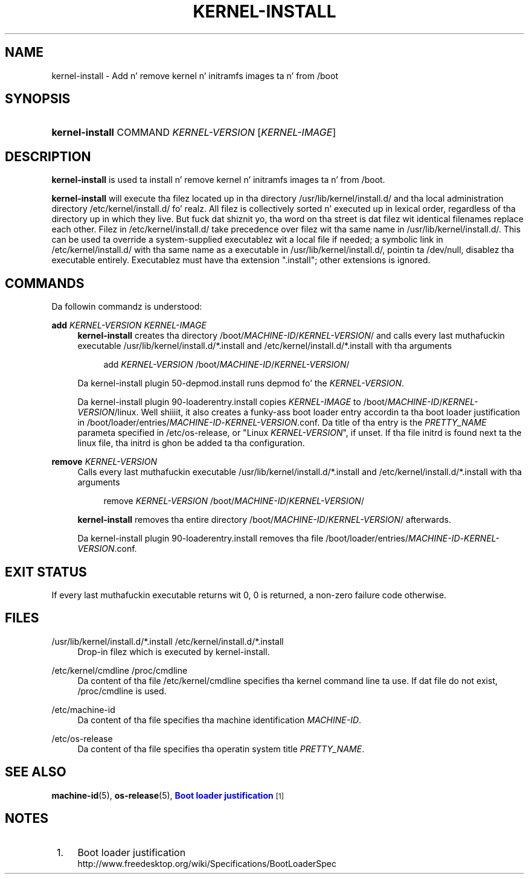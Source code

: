 '\" t
.TH "KERNEL\-INSTALL" "8" "" "systemd 208" "kernel-install"
.\" -----------------------------------------------------------------
.\" * Define some portabilitizzle stuff
.\" -----------------------------------------------------------------
.\" ~~~~~~~~~~~~~~~~~~~~~~~~~~~~~~~~~~~~~~~~~~~~~~~~~~~~~~~~~~~~~~~~~
.\" http://bugs.debian.org/507673
.\" http://lists.gnu.org/archive/html/groff/2009-02/msg00013.html
.\" ~~~~~~~~~~~~~~~~~~~~~~~~~~~~~~~~~~~~~~~~~~~~~~~~~~~~~~~~~~~~~~~~~
.ie \n(.g .ds Aq \(aq
.el       .ds Aq '
.\" -----------------------------------------------------------------
.\" * set default formatting
.\" -----------------------------------------------------------------
.\" disable hyphenation
.nh
.\" disable justification (adjust text ta left margin only)
.ad l
.\" -----------------------------------------------------------------
.\" * MAIN CONTENT STARTS HERE *
.\" -----------------------------------------------------------------
.SH "NAME"
kernel-install \- Add n' remove kernel n' initramfs images ta n' from /boot
.SH "SYNOPSIS"
.HP \w'\fBkernel\-install\fR\ 'u
\fBkernel\-install\fR COMMAND \fIKERNEL\-VERSION\fR [\fIKERNEL\-IMAGE\fR]
.SH "DESCRIPTION"
.PP
\fBkernel\-install\fR
is used ta install n' remove kernel n' initramfs images ta n' from
/boot\&.
.PP
\fBkernel\-install\fR
will execute tha filez located up in tha directory
/usr/lib/kernel/install\&.d/
and tha local administration directory
/etc/kernel/install\&.d/\& fo' realz. All filez is collectively sorted n' executed up in lexical order, regardless of tha directory up in which they live\&. But fuck dat shiznit yo, tha word on tha street is dat filez wit identical filenames replace each other\&. Filez in
/etc/kernel/install\&.d/
take precedence over filez wit tha same name in
/usr/lib/kernel/install\&.d/\&. This can be used ta override a system\-supplied executablez wit a local file if needed; a symbolic link in
/etc/kernel/install\&.d/
with tha same name as a executable in
/usr/lib/kernel/install\&.d/, pointin ta /dev/null, disablez tha executable entirely\&. Executablez must have tha extension
"\&.install"; other extensions is ignored\&.
.SH "COMMANDS"
.PP
Da followin commandz is understood:
.PP
\fBadd \fR\fB\fIKERNEL\-VERSION\fR\fR\fB \fR\fB\fIKERNEL\-IMAGE\fR\fR
.RS 4
\fBkernel\-install\fR
creates tha directory
/boot/\fIMACHINE\-ID\fR/\fIKERNEL\-VERSION\fR/
and calls every last muthafuckin executable
/usr/lib/kernel/install\&.d/*\&.install
and
/etc/kernel/install\&.d/*\&.install
with tha arguments
.sp
.if n \{\
.RS 4
.\}
.nf
add \fIKERNEL\-VERSION\fR /boot/\fIMACHINE\-ID\fR/\fIKERNEL\-VERSION\fR/
.fi
.if n \{\
.RE
.\}
.sp
Da kernel\-install plugin
50\-depmod\&.install
runs depmod fo' the
\fIKERNEL\-VERSION\fR\&.
.sp
Da kernel\-install plugin
90\-loaderentry\&.install
copies
\fIKERNEL\-IMAGE\fR
to
/boot/\fIMACHINE\-ID\fR/\fIKERNEL\-VERSION\fR/linux\&. Well shiiiit, it also creates a funky-ass boot loader entry accordin ta tha boot loader justification in
/boot/loader/entries/\fIMACHINE\-ID\fR\-\fIKERNEL\-VERSION\fR\&.conf\&. Da title of tha entry is the
\fIPRETTY_NAME\fR
parameta specified in
/etc/os\-release, or "Linux
\fIKERNEL\-VERSION\fR", if unset\&. If tha file
initrd
is found next ta the
linux
file, tha initrd is ghon be added ta tha configuration\&.
.RE
.PP
\fBremove \fR\fB\fIKERNEL\-VERSION\fR\fR
.RS 4
Calls every last muthafuckin executable
/usr/lib/kernel/install\&.d/*\&.install
and
/etc/kernel/install\&.d/*\&.install
with tha arguments
.sp
.if n \{\
.RS 4
.\}
.nf
remove \fIKERNEL\-VERSION\fR /boot/\fIMACHINE\-ID\fR/\fIKERNEL\-VERSION\fR/
.fi
.if n \{\
.RE
.\}
.sp
\fBkernel\-install\fR
removes tha entire directory
/boot/\fIMACHINE\-ID\fR/\fIKERNEL\-VERSION\fR/
afterwards\&.
.sp
Da kernel\-install plugin
90\-loaderentry\&.install
removes tha file
/boot/loader/entries/\fIMACHINE\-ID\fR\-\fIKERNEL\-VERSION\fR\&.conf\&.
.RE
.SH "EXIT STATUS"
.PP
If every last muthafuckin executable returns wit 0, 0 is returned, a non\-zero failure code otherwise\&.
.SH "FILES"
.PP
/usr/lib/kernel/install\&.d/*\&.install /etc/kernel/install\&.d/*\&.install
.RS 4
Drop\-in filez which is executed by kernel\-install\&.
.RE
.PP
/etc/kernel/cmdline /proc/cmdline
.RS 4
Da content of tha file
/etc/kernel/cmdline
specifies tha kernel command line ta use\&. If dat file do not exist,
/proc/cmdline
is used\&.
.RE
.PP
/etc/machine\-id
.RS 4
Da content of tha file specifies tha machine identification
\fIMACHINE\-ID\fR\&.
.RE
.PP
/etc/os\-release
.RS 4
Da content of tha file specifies tha operatin system title
\fIPRETTY_NAME\fR\&.
.RE
.SH "SEE ALSO"
.PP
\fBmachine-id\fR(5),
\fBos-release\fR(5),
\m[blue]\fBBoot loader justification\fR\m[]\&\s-2\u[1]\d\s+2
.SH "NOTES"
.IP " 1." 4
Boot loader justification
.RS 4
\%http://www.freedesktop.org/wiki/Specifications/BootLoaderSpec
.RE
